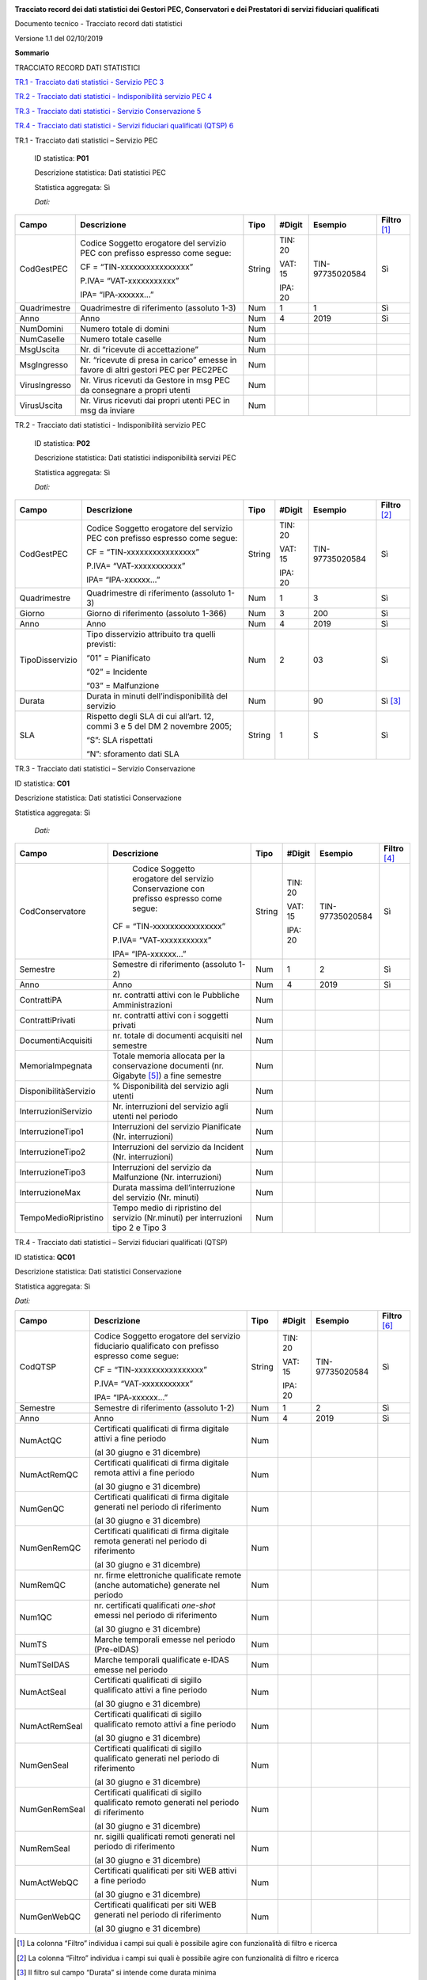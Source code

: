 |AGID - Agenzia per l'Italia Digitale|

**Tracciato record dei dati statistici dei Gestori PEC, Conservatori e
dei Prestatori di servizi fiduciari qualificati**

Documento tecnico - Tracciato record dati statistici

Versione 1.1 del 02/10/2019

**Sommario**

TRACCIATO RECORD DATI STATISTICI

`TR.1 - Tracciato dati statistici - Servizio PEC 3 <#_Toc19643037>`__

`TR.2 - Tracciato dati statistici - Indisponibilità servizio PEC
4 <#_Toc19643038>`__

`TR.3 - Tracciato dati statistici - Servizio Conservazione
5 <#_Toc19643039>`__

`TR.4 - Tracciato dati statistici - Servizi fiduciari qualificati (QTSP)
6 <#_Toc19643040>`__

TR.1 - Tracciato dati statistici – Servizio PEC

   ID statistica: **P01**

   Descrizione statistica: Dati statistici PEC

   Statistica aggregata: Sì

   *Dati:*

============= =================================================================================== ======== ========== =============== =================
**Campo**     **Descrizione**                                                                     **Tipo** **#Digit** **Esempio**     **Filtro**\  [1]_
CodGestPEC    Codice Soggetto erogatore del servizio PEC con prefisso espresso come segue:        String   TIN: 20    TIN-97735020584 Sì
                                                                                                                                     
              CF = “TIN-xxxxxxxxxxxxxxxx”                                                                  VAT: 15                   
                                                                                                                                     
              P.IVA= “VAT-xxxxxxxxxxx”                                                                     IPA: 20                   
                                                                                                                                     
              IPA= “IPA-xxxxxx…”                                                                                                     
Quadrimestre  Quadrimestre di riferimento (assoluto 1-3)                                          Num      1          1               Sì
Anno          Anno                                                                                Num      4          2019            Sì
NumDomini     Numero totale di domini                                                             Num                                
NumCaselle    Numero totale caselle                                                               Num                                
MsgUscita     Nr. di “ricevute di accettazione”                                                   Num                                
MsgIngresso   Nr. “ricevute di presa in carico” emesse in favore di altri gestori PEC per PEC2PEC Num                                
VirusIngresso Nr. Virus ricevuti da Gestore in msg PEC da consegnare a propri utenti              Num                                
VirusUscita   Nr. Virus ricevuti dai propri utenti PEC in msg da inviare                          Num                                
============= =================================================================================== ======== ========== =============== =================

TR.2 - Tracciato dati statistici - Indisponibilità servizio PEC

   ID statistica: **P02**

   Descrizione statistica: Dati statistici indisponibilità servizi PEC

   Statistica aggregata: Sì

   *Dati:*

=============== ============================================================================ ======== ========== =============== =================
**Campo**       **Descrizione**                                                              **Tipo** **#Digit** **Esempio**     **Filtro**\  [2]_
CodGestPEC      Codice Soggetto erogatore del servizio PEC con prefisso espresso come segue: String   TIN: 20    TIN-97735020584 Sì
                                                                                                                                
                CF = “TIN-xxxxxxxxxxxxxxxx”                                                           VAT: 15                   
                                                                                                                                
                P.IVA= “VAT-xxxxxxxxxxx”                                                              IPA: 20                   
                                                                                                                                
                IPA= “IPA-xxxxxx…”                                                                                              
Quadrimestre    Quadrimestre di riferimento (assoluto 1-3)                                   Num      1          3               Sì
Giorno          Giorno di riferimento (assoluto 1-366)                                       Num      3          200             Sì
Anno            Anno                                                                         Num      4          2019            Sì
TipoDisservizio Tipo disservizio attribuito tra quelli previsti:                             Num      2          03              Sì
                                                                                                                                
                “01” = Pianificato                                                                                              
                                                                                                                                
                “02” = Incidente                                                                                                
                                                                                                                                
                “03” = Malfunzione                                                                                              
Durata          Durata in minuti dell’indisponibilità del servizio                           Num                 90              Sì [3]_
SLA             Rispetto degli SLA di cui all’art. 12, commi 3 e 5 del DM 2 novembre 2005;   String   1          S               Sì
                                                                                                                                
                “S”: SLA rispettati                                                                                             
                                                                                                                                
                “N”: sforamento dati SLA                                                                                        
=============== ============================================================================ ======== ========== =============== =================

TR.3 - Tracciato dati statistici – Servizio Conservazione

ID statistica: **C01**

Descrizione statistica: Dati statistici Conservazione

Statistica aggregata: Sì

   *Dati:*

===================== ========================================================================================== ======== ========== =============== =================
**Campo**             **Descrizione**                                                                            **Tipo** **#Digit** **Esempio**     **Filtro**\  [4]_
CodConservatore          Codice Soggetto erogatore del servizio Conservazione con prefisso espresso come segue:  String   TIN: 20    TIN-97735020584 Sì
                                                                                                                                                    
                      CF = “TIN-xxxxxxxxxxxxxxxx”                                                                         VAT: 15                   
                                                                                                                                                    
                      P.IVA= “VAT-xxxxxxxxxxx”                                                                            IPA: 20                   
                                                                                                                                                    
                      IPA= “IPA-xxxxxx…”                                                                                                            
Semestre              Semestre di riferimento (assoluto 1-2)                                                     Num      1          2               Sì
Anno                  Anno                                                                                       Num      4          2019            Sì
ContrattiPA           nr. contratti attivi con le Pubbliche Amministrazioni                                      Num                                
ContrattiPrivati      nr. contratti attivi con i soggetti privati                                                Num                                
DocumentiAcquisiti    nr. totale di documenti acquisiti nel semestre                                             Num                                
MemoriaImpegnata      Totale memoria allocata per la conservazione documenti (nr. Gigabyte [5]_) a fine semestre Num                                
DisponibilitàServizio % Disponibilità del servizio agli utenti                                                   Num                                
InterruzioniServizio  Nr. interruzioni del servizio agli utenti nel periodo                                      Num                                
InterruzioneTipo1     Interruzioni del servizio Pianificate (Nr. interruzioni)                                   Num                                
InterruzioneTipo2     Interruzioni del servizio da Incident (Nr. interruzioni)                                   Num                                
InterruzioneTipo3     Interruzioni del servizio da Malfunzione (Nr. interruzioni)                                Num                                
InterruzioneMax       Durata massima dell’interruzione del servizio (Nr. minuti)                                 Num                                
TempoMedioRipristino  Tempo medio di ripristino del servizio (Nr.minuti) per interruzioni tipo 2 e Tipo 3        Num                                
===================== ========================================================================================== ======== ========== =============== =================

TR.4 - Tracciato dati statistici – Servizi fiduciari qualificati (QTSP)

ID statistica: **QC01**

Descrizione statistica: Dati statistici Conservazione

Statistica aggregata: Sì

*Dati:*

============= =============================================================================================== ======== ========== =============== =================
**Campo**     **Descrizione**                                                                                 **Tipo** **#Digit** **Esempio**     **Filtro**\  [6]_
CodQTSP       Codice Soggetto erogatore del servizio fiduciario qualificato con prefisso espresso come segue: String   TIN: 20    TIN-97735020584 Sì
                                                                                                                                                 
              CF = “TIN-xxxxxxxxxxxxxxxx”                                                                              VAT: 15                   
                                                                                                                                                 
              P.IVA= “VAT-xxxxxxxxxxx”                                                                                 IPA: 20                   
                                                                                                                                                 
              IPA= “IPA-xxxxxx…”                                                                                                                 
Semestre      Semestre di riferimento (assoluto 1-2)                                                          Num      1          2               Sì
Anno          Anno                                                                                            Num      4          2019            Sì
NumActQC      Certificati qualificati di firma digitale attivi a fine periodo                                 Num                                
                                                                                                                                                 
              (al 30 giugno e 31 dicembre)                                                                                                       
NumActRemQC   Certificati qualificati di firma digitale remota attivi a fine periodo                          Num                                
                                                                                                                                                 
              (al 30 giugno e 31 dicembre)                                                                                                       
NumGenQC      Certificati qualificati di firma digitale generati nel periodo di riferimento                   Num                                
                                                                                                                                                 
              (al 30 giugno e 31 dicembre)                                                                                                       
NumGenRemQC   Certificati qualificati di firma digitale remota generati nel periodo di riferimento            Num                                
                                                                                                                                                 
              (al 30 giugno e 31 dicembre)                                                                                                       
NumRemQC      nr. firme elettroniche qualificate remote (anche automatiche) generate nel periodo              Num                                
Num1QC        nr. certificati qualificati *one-shot* emessi nel periodo di riferimento                        Num                                
                                                                                                                                                 
              (al 30 giugno e 31 dicembre)                                                                                                       
NumTS         Marche temporali emesse nel periodo (Pre-eIDAS)                                                 Num                                
NumTSeIDAS    Marche temporali qualificate e-IDAS emesse nel periodo                                          Num                                
NumActSeal    Certificati qualificati di sigillo qualificato attivi a fine periodo                            Num                                
                                                                                                                                                 
              (al 30 giugno e 31 dicembre)                                                                                                       
NumActRemSeal Certificati qualificati di sigillo qualificato remoto attivi a fine periodo                     Num                                
                                                                                                                                                 
              (al 30 giugno e 31 dicembre)                                                                                                       
NumGenSeal    Certificati qualificati di sigillo qualificato generati nel periodo di riferimento              Num                                
                                                                                                                                                 
              (al 30 giugno e 31 dicembre)                                                                                                       
NumGenRemSeal Certificati qualificati di sigillo qualificato remoto generati nel periodo di riferimento       Num                                
                                                                                                                                                 
              (al 30 giugno e 31 dicembre)                                                                                                       
NumRemSeal    nr. sigilli qualificati remoti generati nel periodo di riferimento                              Num                                
                                                                                                                                                 
              (al 30 giugno e 31 dicembre)                                                                                                       
NumActWebQC   Certificati qualificati per siti WEB attivi a fine periodo                                      Num                                
                                                                                                                                                 
              (al 30 giugno e 31 dicembre)                                                                                                       
NumGenWebQC   Certificati qualificati per siti WEB generati nel periodo di riferimento                        Num                                
                                                                                                                                                 
              (al 30 giugno e 31 dicembre)                                                                                                       
============= =============================================================================================== ======== ========== =============== =================

.. [1]
   La colonna “Filtro” individua i campi sui quali è possibile agire con
   funzionalità di filtro e ricerca

.. [2]
   La colonna “Filtro” individua i campi sui quali è possibile agire con
   funzionalità di filtro e ricerca

.. [3]
   Il filtro sul campo “Durata” si intende come durata minima

.. [4]
   La colonna “Filtro” individua i campi sui quali è possibile agire con
   funzionalità di filtro e ricerca

.. [5]
      Per GB (GigaByte) si intende 1 miliardo di byte

.. [6]
   La colonna “Filtro” individua i campi sui quali è possibile agire con
   funzionalità di filtro e ricerca.

.. |AGID - Agenzia per l'Italia Digitale| image:: media/image1.png
   :width: 2.76261in
   :height: 0.5849in
